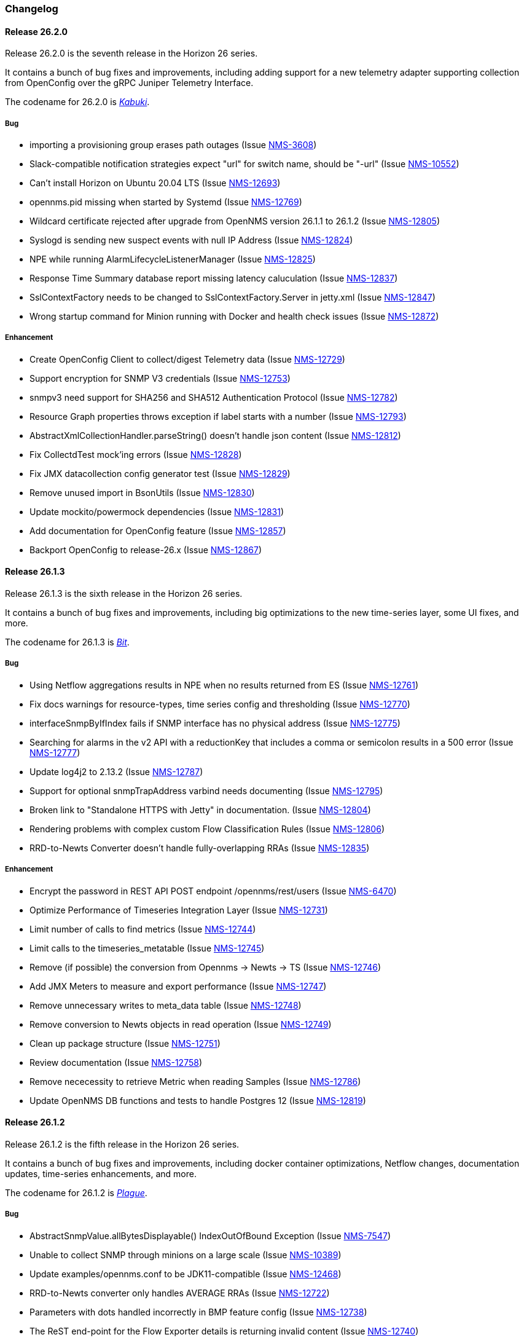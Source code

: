 [[release-26-changelog]]

=== Changelog

[releasenotes-changelog-26.2.0]

==== Release 26.2.0

Release 26.2.0 is the seventh release in the Horizon 26 series.

It contains a bunch of bug fixes and improvements, including adding support for a new
telemetry adapter supporting collection from OpenConfig over the gRPC Juniper
Telemetry Interface.

The codename for 26.2.0 is _link:$$http://www.historyofmasks.net/famous-masks/japanese-masks/$$[Kabuki]_.

===== Bug

* importing a provisioning group erases path outages (Issue https://issues.opennms.org/browse/NMS-3608[NMS-3608])
* Slack-compatible notification strategies expect "url" for switch name, should be "-url" (Issue https://issues.opennms.org/browse/NMS-10552[NMS-10552])
* Can't install Horizon on Ubuntu 20.04 LTS (Issue https://issues.opennms.org/browse/NMS-12693[NMS-12693])
* opennms.pid missing when started by Systemd (Issue https://issues.opennms.org/browse/NMS-12769[NMS-12769])
* Wildcard certificate rejected after upgrade from OpenNMS version 26.1.1 to 26.1.2 (Issue https://issues.opennms.org/browse/NMS-12805[NMS-12805])
* Syslogd is sending new suspect events with null IP Address (Issue https://issues.opennms.org/browse/NMS-12824[NMS-12824])
* NPE while running AlarmLifecycleListenerManager (Issue https://issues.opennms.org/browse/NMS-12825[NMS-12825])
* Response Time Summary database report missing latency caluculation (Issue https://issues.opennms.org/browse/NMS-12837[NMS-12837])
* SslContextFactory needs to be changed to SslContextFactory.Server in jetty.xml (Issue https://issues.opennms.org/browse/NMS-12847[NMS-12847])
* Wrong startup command for Minion running with Docker and health check issues (Issue https://issues.opennms.org/browse/NMS-12872[NMS-12872])

===== Enhancement

* Create OpenConfig Client to collect/digest Telemetry data (Issue https://issues.opennms.org/browse/NMS-12729[NMS-12729])
* Support encryption for SNMP V3 credentials (Issue https://issues.opennms.org/browse/NMS-12753[NMS-12753])
* snmpv3 need support for SHA256 and SHA512 Authentication Protocol (Issue https://issues.opennms.org/browse/NMS-12782[NMS-12782])
* Resource Graph properties throws exception if label starts with a number (Issue https://issues.opennms.org/browse/NMS-12793[NMS-12793])
* AbstractXmlCollectionHandler.parseString() doesn't handle json content (Issue https://issues.opennms.org/browse/NMS-12812[NMS-12812])
* Fix CollectdTest mock'ing errors (Issue https://issues.opennms.org/browse/NMS-12828[NMS-12828])
* Fix JMX datacollection config generator test (Issue https://issues.opennms.org/browse/NMS-12829[NMS-12829])
* Remove unused import in BsonUtils (Issue https://issues.opennms.org/browse/NMS-12830[NMS-12830])
* Update mockito/powermock dependencies (Issue https://issues.opennms.org/browse/NMS-12831[NMS-12831])
* Add documentation for OpenConfig feature (Issue https://issues.opennms.org/browse/NMS-12857[NMS-12857])
* Backport OpenConfig to release-26.x (Issue https://issues.opennms.org/browse/NMS-12867[NMS-12867])

[releasenotes-changelog-26.1.3]

==== Release 26.1.3

Release 26.1.3 is the sixth release in the Horizon 26 series.

It contains a bunch of bug fixes and improvements, including big optimizations to the new time-series layer, some UI fixes, and more.

The codename for 26.1.3 is _link:$$https://en.wikipedia.org/wiki/Bit_manipulation$$[Bit]_.

===== Bug

* Using Netflow aggregations results in NPE when no results returned from ES (Issue https://issues.opennms.org/browse/NMS-12761[NMS-12761])
* Fix docs warnings for resource-types, time series config and thresholding (Issue https://issues.opennms.org/browse/NMS-12770[NMS-12770])
* interfaceSnmpByIfIndex fails if SNMP interface has no physical address (Issue https://issues.opennms.org/browse/NMS-12775[NMS-12775])
* Searching for alarms in the v2 API with a reductionKey that includes a comma or semicolon results in a 500 error (Issue https://issues.opennms.org/browse/NMS-12777[NMS-12777])
* Update log4j2 to 2.13.2 (Issue https://issues.opennms.org/browse/NMS-12787[NMS-12787])
* Support for optional snmpTrapAddress varbind needs documenting (Issue https://issues.opennms.org/browse/NMS-12795[NMS-12795])
* Broken link to "Standalone HTTPS with Jetty" in documentation. (Issue https://issues.opennms.org/browse/NMS-12804[NMS-12804])
* Rendering problems with complex custom Flow Classification Rules (Issue https://issues.opennms.org/browse/NMS-12806[NMS-12806])
* RRD-to-Newts Converter doesn't handle fully-overlapping RRAs (Issue https://issues.opennms.org/browse/NMS-12835[NMS-12835])

===== Enhancement

* Encrypt the password in REST API POST endpoint /opennms/rest/users (Issue https://issues.opennms.org/browse/NMS-6470[NMS-6470])
* Optimize Performance of Timeseries Integration Layer (Issue https://issues.opennms.org/browse/NMS-12731[NMS-12731])
* Limit number of calls to find metrics (Issue https://issues.opennms.org/browse/NMS-12744[NMS-12744])
* Limit calls to the timeseries_metatable (Issue https://issues.opennms.org/browse/NMS-12745[NMS-12745])
* Remove (if possible) the conversion from Opennms -> Newts -> TS (Issue https://issues.opennms.org/browse/NMS-12746[NMS-12746])
* Add JMX Meters to measure and export performance (Issue https://issues.opennms.org/browse/NMS-12747[NMS-12747])
* Remove unnecessary writes to meta_data table (Issue https://issues.opennms.org/browse/NMS-12748[NMS-12748])
* Remove conversion to Newts objects in read operation (Issue https://issues.opennms.org/browse/NMS-12749[NMS-12749])
* Clean up package structure (Issue https://issues.opennms.org/browse/NMS-12751[NMS-12751])
* Review documentation (Issue https://issues.opennms.org/browse/NMS-12758[NMS-12758])
* Remove nececessity to retrieve Metric when reading Samples  (Issue https://issues.opennms.org/browse/NMS-12786[NMS-12786])
* Update OpenNMS DB functions and tests to handle Postgres 12 (Issue https://issues.opennms.org/browse/NMS-12819[NMS-12819])

[releasenotes-changelog-26.1.2]

==== Release 26.1.2

Release 26.1.2 is the fifth release in the Horizon 26 series.

It contains a bunch of bug fixes and improvements, including docker container optimizations,
Netflow changes, documentation updates, time-series enhancements, and more.

The codename for 26.1.2 is _link:$$https://en.wikipedia.org/wiki/Plague_doctor$$[Plague]_.

===== Bug

* AbstractSnmpValue.allBytesDisplayable() IndexOutOfBound Exception (Issue https://issues.opennms.org/browse/NMS-7547[NMS-7547])
* Unable to collect SNMP through minions on a large scale (Issue https://issues.opennms.org/browse/NMS-10389[NMS-10389])
* Update examples/opennms.conf to be JDK11-compatible (Issue https://issues.opennms.org/browse/NMS-12468[NMS-12468])
* RRD-to-Newts converter only handles AVERAGE RRAs (Issue https://issues.opennms.org/browse/NMS-12722[NMS-12722])
* Parameters with dots handled incorrectly in BMP feature config (Issue https://issues.opennms.org/browse/NMS-12738[NMS-12738])
* The ReST end-point for the Flow Exporter details is returning invalid content (Issue https://issues.opennms.org/browse/NMS-12740[NMS-12740])
* Netflow 5 records in ES do not contain value for delta_switched (Issue https://issues.opennms.org/browse/NMS-12750[NMS-12750])
* dependency commons-beanutils 1.8.3 vulnerability (Issue https://issues.opennms.org/browse/NMS-12757[NMS-12757])
* Template field 'APPLICATION TAG' has illegal size (Issue https://issues.opennms.org/browse/NMS-12783[NMS-12783])
* Kafka Producer puts all events on the same partition when using `donotpersist` (Issue https://issues.opennms.org/browse/NMS-12784[NMS-12784])

===== Enhancement

* Reduce Docker container image size (Issue https://issues.opennms.org/browse/NMS-12284[NMS-12284])
* Document how to use meta-data with thresholding (Issue https://issues.opennms.org/browse/NMS-12735[NMS-12735])
* Add documentation for TcpListener (Issue https://issues.opennms.org/browse/NMS-12736[NMS-12736])
* upgrade to latest Jetty security/bug fixes (Issue https://issues.opennms.org/browse/NMS-12743[NMS-12743])
* Run a comparison: implementation before changes and after (Issue https://issues.opennms.org/browse/NMS-12752[NMS-12752])
* Optimize Performance of InfluxDb Plugin (Issue https://issues.opennms.org/browse/NMS-12759[NMS-12759])
* Be able to ignore certificate validation on all Karaf features that push data to Elasticsearch (Issue https://issues.opennms.org/browse/NMS-12768[NMS-12768])
* Evaluate and improve opennms-cortex-tss-plugin (Issue https://issues.opennms.org/browse/NMS-12771[NMS-12771])
* Provide a test harness for time series plugins (Issue https://issues.opennms.org/browse/NMS-12772[NMS-12772])

[releasenotes-changelog-26.1.1]

==== Release 26.1.1

Release 26.1.1 is the fourth release in the Horizon 26 series.

It contains a number of documentation and bug fixes including improvements to Kafka event and alarm publishing.

The codename for 26.1.1 is _link:$$https://en.wikipedia.org/wiki/Facial#Facial_mask$$[Hydrating]_.

===== Bug

* SSLCertMonitor server-name parameter results in NPE (Issue https://issues.opennms.org/browse/NMS-12332[NMS-12332])
* Provisiond accepts multiple primary SNMP interfaces (Issue https://issues.opennms.org/browse/NMS-12605[NMS-12605])
* Fix warnings during documentation build (Issue https://issues.opennms.org/browse/NMS-12702[NMS-12702])
* Cleanup removed Elasticsearch REST plugin and hint to Plugin Manager (Issue https://issues.opennms.org/browse/NMS-12716[NMS-12716])
* The Alarm History feature is not working (Issue https://issues.opennms.org/browse/NMS-12718[NMS-12718])
* Events forwarded by Kafka Producer doesn't have any parameters set (Issue https://issues.opennms.org/browse/NMS-12723[NMS-12723])
* Netflow ingress performance regression (Issue https://issues.opennms.org/browse/NMS-12724[NMS-12724])

===== Enhancement

* Bump Docker base dependencies in build-env and OCI artifacts (Issue https://issues.opennms.org/browse/NMS-12699[NMS-12699])
* Send trouble ticket id to kafka alarm topic (Issue https://issues.opennms.org/browse/NMS-12725[NMS-12725])

[releasenotes-changelog-26.1.0]

==== Release 26.1.0

Release 26.1.0 is the third release in the Horizon 26 series.

It is an enhancement release with a number of bug fixes and improvements,
including updates to telemetry, provisioning, and more.

The codename for 26.1.0 is _link:$$https://en.wikipedia.org/wiki/Surgical_mask$$[Surgical]_.

===== Bug

* Security vulnerability in io.netty:netty-handler < 4.1.45 (need upgrade) (Issue https://issues.opennms.org/browse/NMS-12541[NMS-12541])
* NPE in KafkaFlowForwarder  (Issue https://issues.opennms.org/browse/NMS-12660[NMS-12660])
* Add more context to Response Time resources (Kafka Producer) (Issue https://issues.opennms.org/browse/NMS-12661[NMS-12661])
* BMP parse error for path attribute MP_UNREACH_NLRI (Issue https://issues.opennms.org/browse/NMS-12671[NMS-12671])
* Reloading the Pollerd daemon causes multiple nodeDown messages (Issue https://issues.opennms.org/browse/NMS-12681[NMS-12681])
* Streaming Telemetry is broken when using OpenJDK 11 and minion (Issue https://issues.opennms.org/browse/NMS-12688[NMS-12688])

===== Enhancement

* Document JDBCQueryMonitor "compare_string" Action (Issue https://issues.opennms.org/browse/NMS-9581[NMS-9581])
* Add opentracing support for Provisiond (Issue https://issues.opennms.org/browse/NMS-12374[NMS-12374])
* SystemExecuteMonitor fails with exit code 6 (Issue https://issues.opennms.org/browse/NMS-12564[NMS-12564])
* Add an example for SystemExecuteMonitor into the docs (Issue https://issues.opennms.org/browse/NMS-12568[NMS-12568])
* Prometheus collector (Issue https://issues.opennms.org/browse/NMS-12577[NMS-12577])
* Timeseries Plugin Influx 1.x  (Issue https://issues.opennms.org/browse/NMS-12633[NMS-12633])
* Update smoketests to support various Kafka compression codecs (Issue https://issues.opennms.org/browse/NMS-12647[NMS-12647])
* Bump ES version used in Smoke Tests (Issue https://issues.opennms.org/browse/NMS-12648[NMS-12648])
* Provide written procedures on the proper way to restart  (Issue https://issues.opennms.org/browse/NMS-12650[NMS-12650])
* Aggregate flow metrics w/ stream processing (Issue https://issues.opennms.org/browse/NMS-12656[NMS-12656])
* Provisiond: Add NodeScanStarted event for scheduled scans (Issue https://issues.opennms.org/browse/NMS-12658[NMS-12658])
* Flow aggregation - alternate indices based on duration of time range filter (Issue https://issues.opennms.org/browse/NMS-12663[NMS-12663])
* Flow aggregation - Identify minimal set of fields required for current queries (Issue https://issues.opennms.org/browse/NMS-12664[NMS-12664])
* Enable node enrichment for Topology providers comming from the Integration Api (Issue https://issues.opennms.org/browse/NMS-12674[NMS-12674])
* Add tooltip support to the LegacyGraphProvider (Issue https://issues.opennms.org/browse/NMS-12694[NMS-12694])
* add a telemetry adapter for the Graphite plaintext protocol (Issue https://issues.opennms.org/browse/NMS-12695[NMS-12695])

[releasenotes-changelog-26.0.1]

==== Release 26.0.1

Release 26.0.1 is the second release in the Horizon 26 series.

It is an off-schedule release to fix a vulnerability in ActiveMQ and the Minion.
Thanks to Florian Hauser of Code White for catching this one.

The codename for 26.0.1 is _link:$$https://en.wikipedia.org/wiki/Lucha_libre#Masks$$[Luchador]_.

===== Bug

* Authenticated RCE vulnerability via ActiveMQ Minion payload deserialization (Issue https://issues.opennms.org/browse/NMS-12673[NMS-12673])

[releasenotes-changelog-26.0.0]

==== Release 26.0.0

Release 26.0.0 is the first release in the Horizon 26 series.

It contains a large number of bug fixes and new features, most notably initial support for
handling the BGP Monitoring Protocol in Telemetryd.
It also contains a few security fixes for issues reported by Johannes Moritz.

For a high-level overview of what has changed in Horizon 26, see
link:https://docs.opennms.org/opennms/releases/26.0.0/releasenotes/releasenotes.html#releasenotes-26[What's New in OpenNMS Horizon 26].

The codename for 26.0.0 is _link:$$https://en.wikipedia.org/wiki/Balaclava_(clothing)$$[Balaclava]_.

===== Bug

* RTC subscription events should not be persisted to DB (Issue https://issues.opennms.org/browse/NMS-9754[NMS-9754])
* Make Events immutable (avoid CMEs and fix non-deterministic behavior) (Issue https://issues.opennms.org/browse/NMS-10720[NMS-10720])
* Invalid poller filter rules can break service web UI page (Issue https://issues.opennms.org/browse/NMS-12400[NMS-12400])
* Discovery and foreignSource service detection get in the way (Issue https://issues.opennms.org/browse/NMS-12411[NMS-12411])
* SNMP Remove from definitions fails for definitions with profile label (Issue https://issues.opennms.org/browse/NMS-12413[NMS-12413])
* persisted defaultCalendarReport database reports are broken (Issue https://issues.opennms.org/browse/NMS-12438[NMS-12438])
* Filter related errors in karaf.log when using new search (Issue https://issues.opennms.org/browse/NMS-12502[NMS-12502])
* Security issue disclosures, 31 Jan 2020 (Issue https://issues.opennms.org/browse/NMS-12513[NMS-12513])
* Selecting an Icon on Topology Map breaks the map (Issue https://issues.opennms.org/browse/NMS-12532[NMS-12532])
* BMP parser is to strict for unknown elements / types (Issue https://issues.opennms.org/browse/NMS-12552[NMS-12552])
* "No future found for message" warnings in telemetryd log (Issue https://issues.opennms.org/browse/NMS-12565[NMS-12565])
* The health check script for Minion and Sentinel on Docker Images stopped working (Issue https://issues.opennms.org/browse/NMS-12600[NMS-12600])
* Open Redirect security issues (Issue https://issues.opennms.org/browse/NMS-12612[NMS-12612])
* PR's fail circleci RPM build steps due to missing GPG setup (Issue https://issues.opennms.org/browse/NMS-12615[NMS-12615])
* XSS security issues (Issue https://issues.opennms.org/browse/NMS-12617[NMS-12617])
* sentinel-coordination-zookeeper doesn't start due to missing dependency (Issue https://issues.opennms.org/browse/NMS-12619[NMS-12619])
* Description: Cannot create monitored-service with JSON via ReST (Issue https://issues.opennms.org/browse/NMS-12625[NMS-12625])
* Minion Docker image for develop is tagged as 27.0.0-SNAPSHOT instead of bleeding (Issue https://issues.opennms.org/browse/NMS-12627[NMS-12627])
* Push Minion OCI to DockerHub for release branches (Issue https://issues.opennms.org/browse/NMS-12630[NMS-12630])
* Restore CAP_NET_RAW capabilities in Minion when running as non-root (Issue https://issues.opennms.org/browse/NMS-12635[NMS-12635])
* Can't change password using the user self service (Issue https://issues.opennms.org/browse/NMS-12636[NMS-12636])
* GraphService is throwing Error with an NPE Karaf startup (Issue https://issues.opennms.org/browse/NMS-12637[NMS-12637])
* Telemetryd with BMP adapter throws java.util.ConcurrentModificationException (Issue https://issues.opennms.org/browse/NMS-12638[NMS-12638])
* Confd download fails silently on Docker install (Issue https://issues.opennms.org/browse/NMS-12642[NMS-12642])
* Error parsing MP_UNREACH_NLRI attribute (Issue https://issues.opennms.org/browse/NMS-12643[NMS-12643])
* BMP Parser Bulkhead Config does not work (Issue https://issues.opennms.org/browse/NMS-12644[NMS-12644])
* Error parsing label information from BGP MP_REACH_NLRI attribute (Issue https://issues.opennms.org/browse/NMS-12649[NMS-12649])

===== Enhancement

* Add more information into BSM alarms (Issue https://issues.opennms.org/browse/NMS-9352[NMS-9352])
* Prefix all shell commands with "opennms" (Issue https://issues.opennms.org/browse/NMS-10413[NMS-10413])
* Shorten log message in SNMP trap event definitions (Issue https://issues.opennms.org/browse/NMS-10564[NMS-10564])
* Clarify Basic Installation scenario (Issue https://issues.opennms.org/browse/NMS-11812[NMS-11812])
* Provide DefaultFocus capabilities (Issue https://issues.opennms.org/browse/NMS-11979[NMS-11979])
* Provide a better graph service with an actual API/Model and better import/export/integration capabilities (Issue https://issues.opennms.org/browse/NMS-12086[NMS-12086])
* Rework the current navbar (Issue https://issues.opennms.org/browse/NMS-12128[NMS-12128])
* Event documentation is missing tokens (Issue https://issues.opennms.org/browse/NMS-12228[NMS-12228])
* Add a "Delete" button on the Node page of the Requisition UI (Issue https://issues.opennms.org/browse/NMS-12292[NMS-12292])
* Discovery enhancements (Issue https://issues.opennms.org/browse/NMS-12314[NMS-12314])
* Update discoveryd to support detectors (Issue https://issues.opennms.org/browse/NMS-12315[NMS-12315])
* Provide criteria for determining the "management IP" in provisiond (Issue https://issues.opennms.org/browse/NMS-12316[NMS-12316])
* Process newSuspect events in a single threaded fashion (Issue https://issues.opennms.org/browse/NMS-12318[NMS-12318])
* Provide Central Search Function (Issue https://issues.opennms.org/browse/NMS-12347[NMS-12347])
* Create BMP listener and parser for telemetryd (Issue https://issues.opennms.org/browse/NMS-12358[NMS-12358])
* Add gRPC support for IPC between Minion & OpenNMS (Issue https://issues.opennms.org/browse/NMS-12372[NMS-12372])
* Allow querying a graph using vertices in focus and a szl (Issue https://issues.opennms.org/browse/NMS-12376[NMS-12376])
* Implement Enrichment of vertices (Issue https://issues.opennms.org/browse/NMS-12382[NMS-12382])
* Develop Timeseries Integration Layer (Issue https://issues.opennms.org/browse/NMS-12383[NMS-12383])
* Allow persisting edges with references to at least one vertex which is not in the edge's namespace (Issue https://issues.opennms.org/browse/NMS-12388[NMS-12388])
* Implement caching strategies for graphs (Issue https://issues.opennms.org/browse/NMS-12389[NMS-12389])
* Add HTTP header injection in HTTP Monitors (Issue https://issues.opennms.org/browse/NMS-12393[NMS-12393])
* Add possibility to listen for graph changes (Issue https://issues.opennms.org/browse/NMS-12408[NMS-12408])
* Create BMP Adapter for Telemetry (Issue https://issues.opennms.org/browse/NMS-12414[NMS-12414])
* Create BMP Adapter for Peer Up / Down Events (Issue https://issues.opennms.org/browse/NMS-12415[NMS-12415])
* Allow CIDR notation in our IP filter implementation (Issue https://issues.opennms.org/browse/NMS-12423[NMS-12423])
* Create BMP Adapter forwarding to OpenBMP (Issue https://issues.opennms.org/browse/NMS-12424[NMS-12424])
* Create graph definitions for BMP statistics (Issue https://issues.opennms.org/browse/NMS-12425[NMS-12425])
* Add BMP config example and documentation (Issue https://issues.opennms.org/browse/NMS-12426[NMS-12426])
* Use Router Id (and maybe AS) to associate node with exporting router's data (Issue https://issues.opennms.org/browse/NMS-12436[NMS-12436])
* Provide basic development documentation (Issue https://issues.opennms.org/browse/NMS-12441[NMS-12441])
* Integrate the new Graph Service API with the OpenNMS Integration API (Issue https://issues.opennms.org/browse/NMS-12445[NMS-12445])
* Remove getVertexType() on GraphInfo (Issue https://issues.opennms.org/browse/NMS-12447[NMS-12447])
* Avoid rebuilding the graph view when enriching (Issue https://issues.opennms.org/browse/NMS-12448[NMS-12448])
* Expose status information when fetching a graph view (Issue https://issues.opennms.org/browse/NMS-12453[NMS-12453])
* DatacollectionFailed event definitions are located in wrong file (Issue https://issues.opennms.org/browse/NMS-12471[NMS-12471])
* dataCollectionSucceeded does event auto-clean (Issue https://issues.opennms.org/browse/NMS-12474[NMS-12474])
* Remove obsolete entry in log4j2.xml (Issue https://issues.opennms.org/browse/NMS-12475[NMS-12475])
* Make Kafka RPC topics configurable to use module in topic names (Issue https://issues.opennms.org/browse/NMS-12479[NMS-12479])
* Docker Image Improvements (Issue https://issues.opennms.org/browse/NMS-12481[NMS-12481])
* Reduce Minion docker image size (Issue https://issues.opennms.org/browse/NMS-12482[NMS-12482])
* Publish arm64 and armhf Docker images for Minion (Issue https://issues.opennms.org/browse/NMS-12483[NMS-12483])
* Use jicmp (and jicmp6) by default in Minion Docker images (Issue https://issues.opennms.org/browse/NMS-12484[NMS-12484])
* Implement GRPC Server that can route all RPC/Sink messages from OpenNMS to Minion and vice versa (Issue https://issues.opennms.org/browse/NMS-12486[NMS-12486])
* Use protobuf instead of bson for encoding/decoding Netflow payloads (Issue https://issues.opennms.org/browse/NMS-12521[NMS-12521])
* Enrich content of nodeAdded event (Issue https://issues.opennms.org/browse/NMS-12526[NMS-12526])
* Migrate config-tester wiki to the docs (Issue https://issues.opennms.org/browse/NMS-12527[NMS-12527])
* Splitting Docker documentation in Horizon, Minion and Sentinel (Issue https://issues.opennms.org/browse/NMS-12529[NMS-12529])
* Add Jolokia features to Minion & Sentinel (Issue https://issues.opennms.org/browse/NMS-12533[NMS-12533])
* Expose OnmsIpInterface, OnmsSnmpInterface, others as top-level resources in REST API (Issue https://issues.opennms.org/browse/NMS-12538[NMS-12538])
* Use ProtoBuf to transport parsed BMP messages (Issue https://issues.opennms.org/browse/NMS-12547[NMS-12547])
* Add support for per AFI/SAFI statistics (Issue https://issues.opennms.org/browse/NMS-12553[NMS-12553])
* Add basic system test for BMP processing (Issue https://issues.opennms.org/browse/NMS-12554[NMS-12554])
* Improve parsing of BGP extended communities attribute (Issue https://issues.opennms.org/browse/NMS-12559[NMS-12559])
* Populate path id and labels attributes in unicast prefix messages (OpenBMP integration) (Issue https://issues.opennms.org/browse/NMS-12560[NMS-12560])
* Async DNS resolution for Hostnames in BMP (Issue https://issues.opennms.org/browse/NMS-12569[NMS-12569])
* Add support for Local RIB (Issue https://issues.opennms.org/browse/NMS-12570[NMS-12570])
* Parse BGP Capabilities (Issue https://issues.opennms.org/browse/NMS-12571[NMS-12571])
* Refine parameter handling in Adapters (Issue https://issues.opennms.org/browse/NMS-12573[NMS-12573])
* Apply more sensible defaults to OpenBMP kafka producer (Issue https://issues.opennms.org/browse/NMS-12574[NMS-12574])
* Confd templates for Minion configuration (Issue https://issues.opennms.org/browse/NMS-12578[NMS-12578])
* Improve node cache in flow document enrichment (Issue https://issues.opennms.org/browse/NMS-12580[NMS-12580])
* Improve OIA performance when mapping alarms (Issue https://issues.opennms.org/browse/NMS-12581[NMS-12581])
* Upgrade Kafka components to 2.4.0 (Issue https://issues.opennms.org/browse/NMS-12582[NMS-12582])
* Write enriched flows to Kafka (Issue https://issues.opennms.org/browse/NMS-12583[NMS-12583])
* Create threshold documentation (Issue https://issues.opennms.org/browse/NMS-12588[NMS-12588])
* Document how to generate PDFs from dashboards using OpenNMS (Issue https://issues.opennms.org/browse/NMS-12599[NMS-12599])
* Minion should bind to 0.0.0.0 by default for SNMP traps (Issue https://issues.opennms.org/browse/NMS-12626[NMS-12626])
* Minion confd template should disable JMS when using Kafka (Issue https://issues.opennms.org/browse/NMS-12631[NMS-12631])
* Add required dependencies to use ZSTD inside Kafka to features.xml (Issue https://issues.opennms.org/browse/NMS-12639[NMS-12639])
* Set RPM compression type and level inside RPM Spec Files (Issue https://issues.opennms.org/browse/NMS-12640[NMS-12640])
* Support for more extended community types in BMP (Issue https://issues.opennms.org/browse/NMS-12641[NMS-12641])
